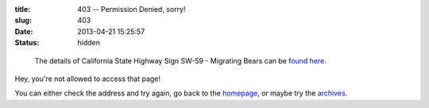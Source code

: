 :title: 403 -- Permission Denied, sorry!
:slug: 403
:date: 2013-04-21 15:25:57
:status: hidden

.. figure:: /static/images/pages/403-error.png
	:alt: Blueprint style diagram showing California State Highway Sign SW-59 - Migrating Bears

	The details of California State Highway Sign SW-59 - Migrating Bears can be `found here <http://www.dot.ca.gov/hq/traffops/signtech/signdel/specs.htm>`_.


Hey, you're not allowed to access that page!

You can either check the address and try again, go back to the `homepage </>`_, or maybe try the `archives </blog>`_.
